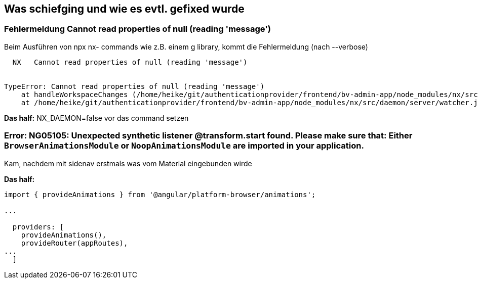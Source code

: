 == Was schiefging und wie es evtl. gefixed wurde

=== Fehlermeldung Cannot read properties of null (reading 'message')

Beim Ausführen von npx nx- commands wie z.B. einem g library, kommt die Fehlermeldung (nach --verbose)

[src,cli]
----
  NX   Cannot read properties of null (reading 'message')


TypeError: Cannot read properties of null (reading 'message')
    at handleWorkspaceChanges (/home/heike/git/authenticationprovider/frontend/bv-admin-app/node_modules/nx/src/daemon/server/server.js:203:90)
    at /home/heike/git/authenticationprovider/frontend/bv-admin-app/node_modules/nx/src/daemon/server/watcher.js:36:9
----


*Das half:*  NX_DAEMON=false vor das command setzen


=== Error: NG05105: Unexpected synthetic listener @transform.start found. Please make sure that: Either `BrowserAnimationsModule` or `NoopAnimationsModule` are imported in your application.

Kam, nachdem mit sidenav erstmals was vom Material eingebunden wirde

*Das half:* 

[src,typescript,source-file=app.config.ts]
----
import { provideAnimations } from '@angular/platform-browser/animations';

...

  providers: [
    provideAnimations(),
    provideRouter(appRoutes),
...
  ]
----